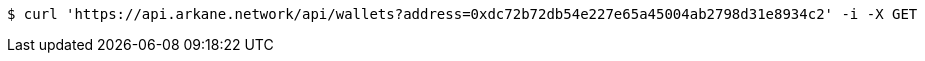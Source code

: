 [source,bash]
----
$ curl 'https://api.arkane.network/api/wallets?address=0xdc72b72db54e227e65a45004ab2798d31e8934c2' -i -X GET
----
